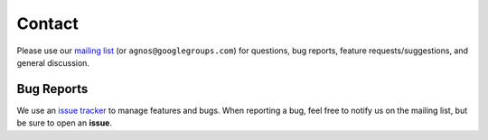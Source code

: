 Contact
=======
Please use our `mailing list <http://groups.google.com/group/agnos>`_ 
(or ``agnos@googlegroups.com``) for questions, bug reports, 
feature requests/suggestions, and general discussion.

Bug Reports
-----------
We use an `issue tracker <http://github.com/tomerfiliba/agnos/issues>`_ to 
manage features and bugs. When reporting a bug, feel free to notify us on the 
mailing list, but be sure to open an **issue**.
